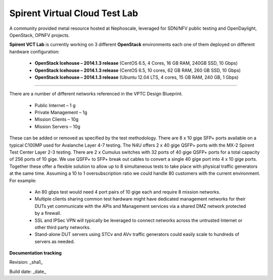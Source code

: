 Spirent Virtual Cloud Test Lab
===============================

A community provided metal resource hosted at Nephoscale, leveraged for SDN/NFV public testing and OpenDaylight, OpenStack, OPNFV projects.

**Spirent VCT Lab** is currently working on 3 different **OpenStack** environments each one of them deployed on different hardware configuration:

  * **OpenStack Icehouse – 2014.1.3 release** (CentOS 6.5, 4 Cores, 16 GB RAM, 240GB SSD, 10 Gbps)
  * **OpenStack Icehouse – 2014.1.3 release** (CentOS 6.5, 10 cores, 62 GB RAM, 260 GB SSD, 10 Gbps) 
  * **OpenStack Icehouse – 2014.1.3 release** (Ubuntu 12.04 LTS, 4 cores, 15 GB RAM, 240 GB, 1 Gbps)


----

There are a number of different networks referenced in the VPTC Design Blueprint.

  * Public Internet – 1 g
  * Private Management – 1g
  * Mission Clients – 10g
  * Mission Servers – 10g

These can be added or removed as specified by the test methodology. 
There are 8 x 10 gige SFP+ ports available on a typical C100MP used for Avalanche Layer 4-7 testing.
The N4U offers 2 x 40 gige QSFP+ ports with the MX-2 Spirent Test Center Layer 2-3 testing.
There are 2 x Cumulus switches with 32 ports of 40 gige QSFP+ ports for a total capacity of 256 ports of 10 gige. We use QSFP+ to SFP+ break out cables to convert a single 40 gige port into 4 x 10 gige ports.
Together these offer a flexible solution to allow up to 8 simultaneous tests to take place with physical traffic generators at the same time.  Assuming a 10 to 1 oversubscription ratio we could handle 80 customers with the current environment. 
For example:

  * An 80 gbps test would need 4 port pairs of 10 gige each and require 8 mission networks.
  * Multiple clients sharing common test hardware might have dedicated management networks for their DUTs yet communicate with the APIs and Management services via a shared DMZ network protected by a firewall.
  * SSL and IPSec VPN will typically be leveraged to connect networks across the untrusted Internet or other third party networks.
  * Stand-alone DUT servers using STCv and AVv traffic generators could easily scale to hundreds of servers as needed.

.. image:: iamges/spirent_vptc-public-drawing.png

**Documentation tracking**

Revision: _sha1_

Build date:  _date_

